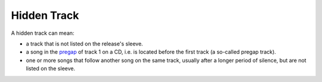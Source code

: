 .. MusicBrainz Documentation Project

Hidden Track
============

A hidden track can mean:

- a track that is not listed on the release's sleeve.
- a song in the `pregap <https://en.wikipedia.org/wiki/Pregap>`_ of track 1 on a CD, i.e. is located before the first track (a so-called pregap track).
- one or more songs that follow another song on the same track, usually after a longer period of silence, but are not listed on the sleeve.

.. seealso::

   See the :ref:`special purpose track title guidelines <style_unknown_and_untitled_special_purpose_track_title>` and, where necessary, the :ref:`guidelines for multiple titles <style_guides_title_capitalization_multiple_titles>` for details about how to name these tracks.
